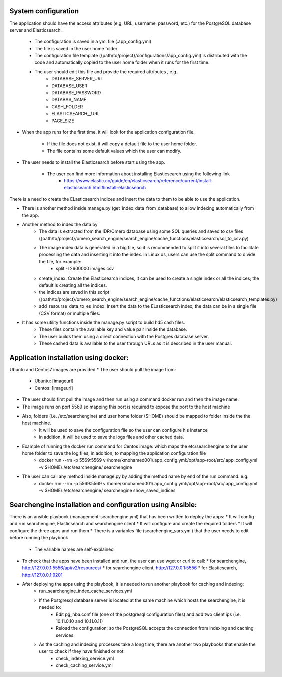 System configuration
====================
The application should have the access attributes (e.g, URL, username, password, etc.) for the PostgreSQL database server and Elasticsearch.

    * The configuration is saved in a yml file (.app_config.yml)
    * The file is saved in the user home folder
    * The configuration file template ({path/to/project}/configurations/app_config.yml) is distributed with the code and automatically copied to the user home folder when it runs for the first time.
    * The user should edit this file and provide the required attributes , e.g.,
        * DATABASE_SERVER_URI
        * DATABASE_USER
        * DATABASE_PASSWORD
        * DATABAS_NAME
        * CASH_FOLDER
        * ELASTICSEARCH__URL
        * PAGE_SIZE

* When the app runs for the first time, it will look for the application configuration file.

    * If the file does not exist, it will copy a default file to the user home folder.
    * The file contains some default values which the user can modify.

* The user needs to install the Elasticsearch before start using the app.

    * The user can find more information about installing Elasticsearch using the following link
        * https://www.elastic.co/guide/en/elasticsearch/reference/current/install-elasticsearch.html#install-elasticsearch

There is a need to create the ELasticsearch indices and insert the data to them to be able to use the application.

* There is another method inside manage.py (get_index_data_from_database) to allow indexing automatically from the app.

* Another method to index the data by
    * The data is extracted from the IDR/Omero database using some SQL queries and saved to csv files ({path/to/project}/omero_search_engine/search_engine/cache_functions/elasticsearch/sql_to_csv.py)
    * The image index data is generated in a big file, so it is recommended to split it into several files to facilitate processing the data and inserting it into the index. In Linux os, users can use the split command to divide the file, for example:
        * split -l 2600000 images.csv
    * create_index: Create the Elasticsearch indices, it can be used to create a single index or all the indices; the default is creating all the indices.
    * the indices are saved in this script ({path/to/project}/omero_search_engine/search_engine/cache_functions/elasticsearch/elasticsearch_templates.py)
    * add_resourse_data_to_es_index: Insert the data to the ELasticsearch index; the data can be in a single file (CSV format) or multiple files.

* It has some utility functions inside the manage.py script to build hd5 cash files.
    * These files contain the available key and value pair inside the database.
    * The user builds them using a direct connection with the Postgres database server.
    * These cashed data is available to the user through URLs as it is described in the user manual.

Application installation using docker:
======================================
Ubuntu and Centos7 images are provided
* The user should pull the image from:

    * Ubuntu: [imageurl]
    * Centos: [imageurl]

* The user should first pull the image and then run using a command docker run and then the image name.
* The image runs on port 5569 so mapping this port is required to expose the port to the host machine
* Also, folders (i.e. /etc/searchengine) and user home folder ($HOME) should be mapped to folder inside the the host machine.
    * It will be used to save the configuration file so the user can configure his instance
    * in addition, it will be used to save the logs files and other cached data.

* Example of running the docker run command for Centos image: which maps the etc/searchengine to the user home folder to save the log files, in addition, to mapping the application configuration file
    * docker run --rm -p 5569:5569 v /home/kmohamed001/.app_config.yml:/opt/app-root/src/.app_config.yml -v $HOME/:/etc/searchengine/  searchengine
* The user can call any method inside manage.py by adding the method name by end of the run command. e.g:
    *  docker run --rm -p 5569:5569 v /home/kmohamed001/.app_config.yml:/opt/app-root/src/.app_config.yml -v $HOME/:/etc/searchengine/  searchengine  show_saved_indices


Searchengine installation and configuration using Ansible:
==========================================================

There is an ansible playbook (management-searchengine.yml) that has been written to deploy the apps:
* It will config and run searchengine, Elasticsearch and searchengine client
* It will configure and create the required folders
* It will configure the three apps and run them
* There is a variables file (searchengine_vars.yml) that the user needs to edit before running the playbook
    * The variable names are self-explained
* To check that the apps have been installed and run, the user can use wget or curl to call:
  * for searchengine, http://127.0.0.1:5556/api/v2/resources/
  * for searchengine client, http://127.0.0.1:5556
  * for Elasticsearch, http://127.0.0.1:9201
* After deploying the apps using the playbook, it is needed to run another playbook for caching and indexing:
    * run_searchengine_index_cache_services.yml
    * If the Postgresql database server is located at the same machine which hosts the searchengine, it is needed to:
        * Edit pg_hba.conf file (one of the postgresql configuration files) and add two client ips (i.e. 10.11.0.10 and 10.11.0.11)
        * Reload the configuration; so the PostgreSQL accepts the connection from indexing and caching services.
    * As the caching and indexing processes take a long time, there are another two playbooks that enable the user to check if they have finished or not:
        * check_indexing_service.yml
        * check_caching_service.yml
